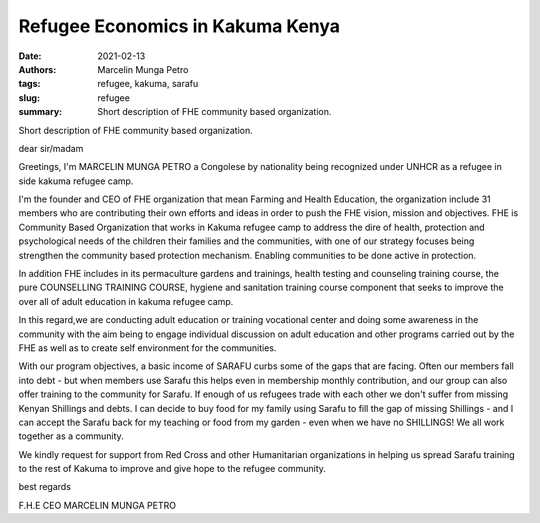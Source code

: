 
Refugee Economics in Kakuma Kenya
####################################

:date: 2021-02-13
:authors: Marcelin Munga Petro
:tags: refugee, kakuma, sarafu
:slug: refugee
:summary: Short description of FHE community based organization.

.. image:: images/blog/refugee1.webp
    :align: center
    :alt: refugee1

Short description of FHE community based organization.

dear sir/madam

Greetings, I'm MARCELIN MUNGA PETRO a Congolese by nationality being recognized under UNHCR as a refugee in side kakuma refugee camp.

I'm the founder and CEO  of FHE organization that mean Farming and Health Education, the organization include 31 members who are contributing their own efforts and ideas in order to push the FHE vision, mission and objectives. FHE is Community Based Organization that works in Kakuma refugee camp to address the dire of health, protection and psychological  needs of the children their families and the communities, with one of our strategy focuses being strengthen the community based protection mechanism. Enabling communities to be done active in protection.

.. image:: images/blog/refugee2.webp
    :align: center
    :alt: refugee2

In addition FHE includes in its permaculture gardens and trainings, health testing and counseling training course, the pure COUNSELLING TRAINING COURSE, hygiene and sanitation training course component that seeks to improve the over all of adult education in kakuma refugee camp.

In this regard,we are conducting adult education or training vocational center and doing some awareness in the community with the aim being to engage individual discussion on adult education and other programs carried out by the FHE as well as to create self environment for the communities.

.. image:: images/blog/refugee3.webp
    :align: center
    :alt: refugee3

With our program objectives, a basic income of SARAFU curbs some of the gaps that are facing. Often our members fall into debt - but when members use Sarafu this helps even in membership monthly contribution, and our group can also offer training to the community for Sarafu. If enough of us refugees trade with each other we don't suffer from missing Kenyan Shillings and debts. I can decide to buy food for my family using Sarafu to fill the gap of missing Shillings - and I can accept the Sarafu back for my teaching or food from my garden - even when we have no SHILLINGS! We all work together as a community.

We kindly request for support from Red Cross and other Humanitarian organizations in helping us spread Sarafu training to the rest of Kakuma to improve and give hope to the refugee community.

best regards

F.H.E CEO MARCELIN MUNGA PETRO

